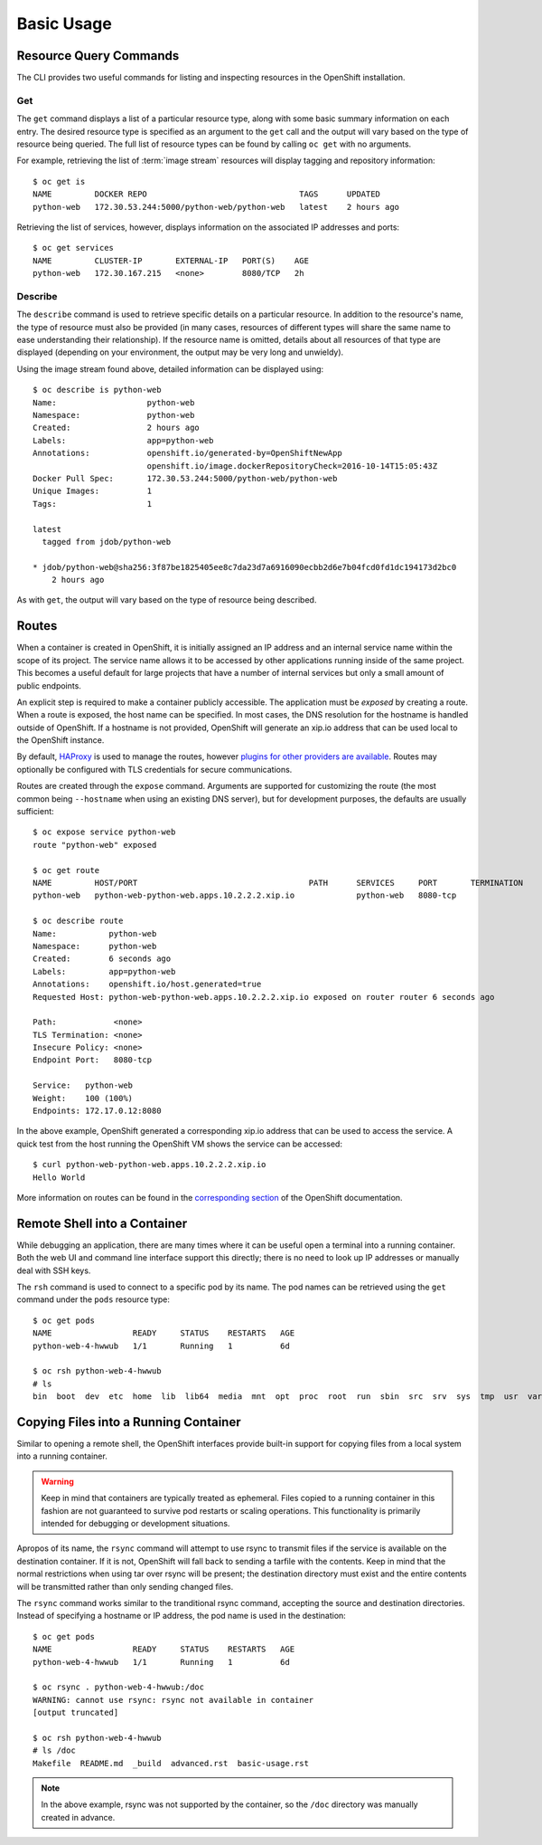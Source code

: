 Basic Usage
===========

.. _resource_query_commands:

Resource Query Commands
-----------------------

The CLI provides two useful commands for listing and inspecting resources
in the OpenShift installation.

Get
~~~

The ``get`` command displays a list of a particular resource type, along with
some basic summary information on each entry. The desired resource type is
specified as an argument to the ``get`` call and the output will vary based
on the type of resource being queried. The full list of resource types can
be found by calling ``oc get`` with no arguments.

For example, retrieving the list of :term:`image stream` resources will display
tagging and repository information::

  $ oc get is
  NAME         DOCKER REPO                                TAGS      UPDATED
  python-web   172.30.53.244:5000/python-web/python-web   latest    2 hours ago

Retrieving the list of services, however, displays information on the
associated IP addresses and ports::

  $ oc get services                                                                                                                                                                  1 ↵
  NAME         CLUSTER-IP       EXTERNAL-IP   PORT(S)    AGE
  python-web   172.30.167.215   <none>        8080/TCP   2h

Describe
~~~~~~~~

The ``describe`` command is used to retrieve specific details on a particular
resource. In addition to the resource's name, the type of resource must also
be provided (in many cases, resources of different types will share the same
name to ease understanding their relationship). If the resource name is
omitted, details about all resources of that type are displayed (depending
on your environment, the output may be very long and unwieldy).

Using the image stream found above, detailed information can be displayed
using::

  $ oc describe is python-web
  Name:                   python-web
  Namespace:              python-web
  Created:                2 hours ago
  Labels:                 app=python-web
  Annotations:            openshift.io/generated-by=OpenShiftNewApp
                          openshift.io/image.dockerRepositoryCheck=2016-10-14T15:05:43Z
  Docker Pull Spec:       172.30.53.244:5000/python-web/python-web
  Unique Images:          1
  Tags:                   1

  latest
    tagged from jdob/python-web

  * jdob/python-web@sha256:3f87be1825405ee8c7da23d7a6916090ecbb2d6e7b04fcd0fd1dc194173d2bc0
      2 hours ago

As with ``get``, the output will vary based on the type of resource being
described.

.. _routes:

Routes
------

When a container is created in OpenShift, it is initially assigned an IP
address and an internal service name within the scope of its project. The
service name allows it to be accessed by other applications running inside
of the same project. This becomes a useful default for large projects that
have a number of internal services but only a small amount of public
endpoints.

An explicit step is required to make a container publicly accessible. The
application must be `exposed` by creating a route. When a route is exposed,
the host name can be specified. In most cases, the DNS resolution for the
hostname is handled outside of OpenShift. If a hostname is not provided,
OpenShift will generate an xip.io address that can be used local to the
OpenShift instance.

By default, `HAProxy <http://www.haproxy.org/>`_ is used to manage the routes,
however `plugins for other providers are available <https://docs.openshift.org/latest/install_config/router/index.html#install-config-router-overview>`_.
Routes may optionally be configured with TLS credentials for secure
communications.

Routes are created through the ``expose`` command. Arguments are supported for
customizing the route (the most common being ``--hostname`` when using an
existing DNS server), but for development purposes, the defaults are usually
sufficient::

  $ oc expose service python-web
  route "python-web" exposed

  $ oc get route
  NAME         HOST/PORT                                    PATH      SERVICES     PORT       TERMINATION
  python-web   python-web-python-web.apps.10.2.2.2.xip.io             python-web   8080-tcp

  $ oc describe route
  Name:           python-web
  Namespace:      python-web
  Created:        6 seconds ago
  Labels:         app=python-web
  Annotations:    openshift.io/host.generated=true
  Requested Host: python-web-python-web.apps.10.2.2.2.xip.io exposed on router router 6 seconds ago

  Path:            <none>
  TLS Termination: <none>
  Insecure Policy: <none>
  Endpoint Port:   8080-tcp

  Service:   python-web
  Weight:    100 (100%)
  Endpoints: 172.17.0.12:8080

In the above example, OpenShift generated a corresponding xip.io address that
can be used to access the service. A quick test from the host running the
OpenShift VM shows the service can be accessed::

  $ curl python-web-python-web.apps.10.2.2.2.xip.io
  Hello World

More information on routes can be found in the
`corresponding section <https://docs.openshift.org/latest/architecture/core_concepts/routes.html>`_
of the OpenShift documentation.

Remote Shell into a Container
-----------------------------

While debugging an application, there are many times where it can be useful
open a terminal into a running container. Both the web UI and command line
interface support this directly; there is no need to look up IP addresses
or manually deal with SSH keys.

The ``rsh`` command is used to connect to a specific pod by its name. The
pod names can be retrieved using the ``get`` command under the ``pods``
resource type::

  $ oc get pods
  NAME                 READY     STATUS    RESTARTS   AGE
  python-web-4-hwwub   1/1       Running   1          6d

  $ oc rsh python-web-4-hwwub
  # ls
  bin  boot  dev  etc  home  lib  lib64  media  mnt  opt  proc  root  run  sbin  src  srv  sys  tmp  usr  var

Copying Files into a Running Container
--------------------------------------

Similar to opening a remote shell, the OpenShift interfaces provide built-in
support for copying files from a local system into a running container.

.. warning::

  Keep in mind that containers are typically treated as ephemeral. Files
  copied to a running container in this fashion are not guaranteed to survive
  pod restarts or scaling operations. This functionality is primarily intended
  for debugging or development situations.

Apropos of its name, the ``rsync`` command will attempt to use rsync to
transmit files if the service is available on the destination container. If
it is not, OpenShift will fall back to sending a tarfile with the contents.
Keep in mind that the normal restrictions when using tar over rsync will
be present; the destination directory must exist and the entire contents will
be transmitted rather than only sending changed files.

The ``rsync`` command works similar to the tranditional rsync command,
accepting the source and destination directories. Instead of specifying a
hostname or IP address, the pod name is used in the destination::

  $ oc get pods
  NAME                 READY     STATUS    RESTARTS   AGE
  python-web-4-hwwub   1/1       Running   1          6d

  $ oc rsync . python-web-4-hwwub:/doc
  WARNING: cannot use rsync: rsync not available in container
  [output truncated]

  $ oc rsh python-web-4-hwwub
  # ls /doc
  Makefile  README.md  _build  advanced.rst  basic-usage.rst

.. note::

  In the above example, rsync was not supported by the container, so the
  ``/doc`` directory was manually created in advance.

